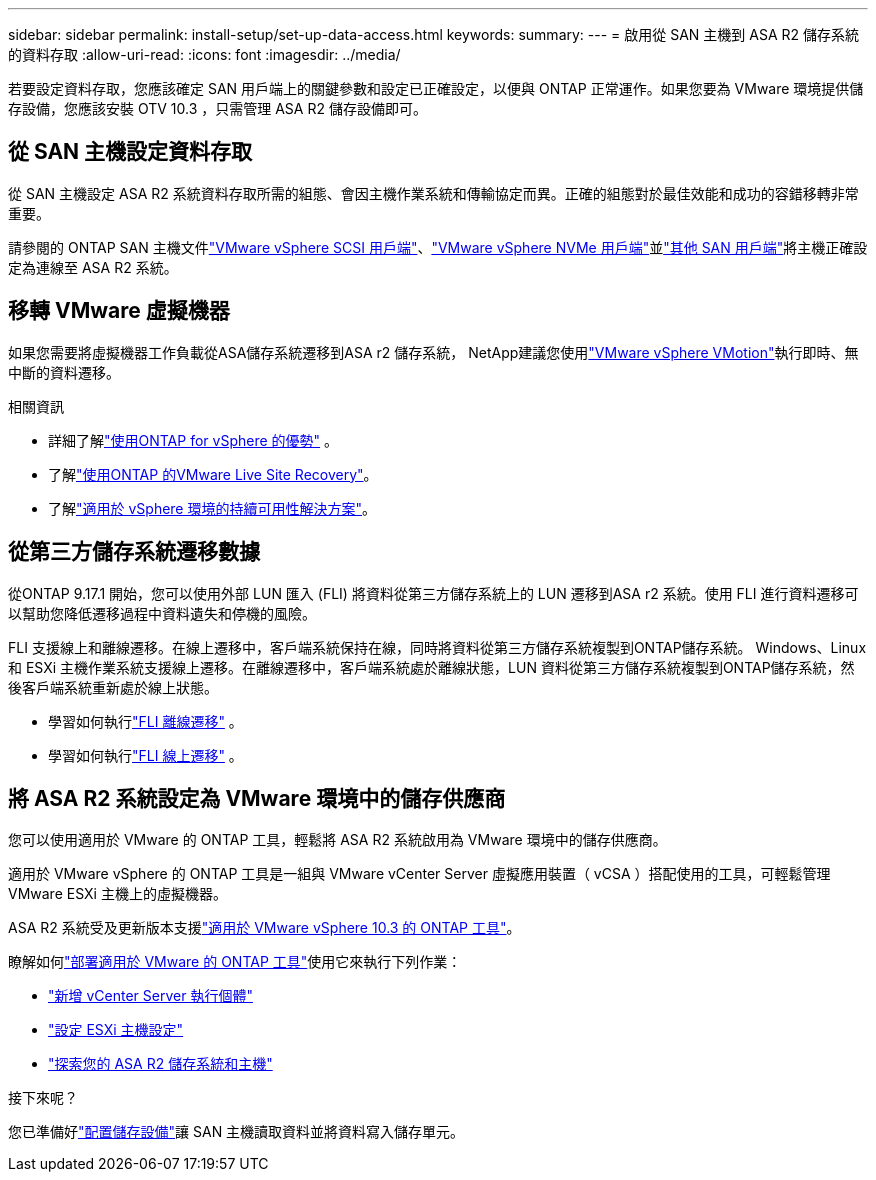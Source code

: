 ---
sidebar: sidebar 
permalink: install-setup/set-up-data-access.html 
keywords:  
summary:  
---
= 啟用從 SAN 主機到 ASA R2 儲存系統的資料存取
:allow-uri-read: 
:icons: font
:imagesdir: ../media/


[role="lead"]
若要設定資料存取，您應該確定 SAN 用戶端上的關鍵參數和設定已正確設定，以便與 ONTAP 正常運作。如果您要為 VMware 環境提供儲存設備，您應該安裝 OTV 10.3 ，只需管理 ASA R2 儲存設備即可。



== 從 SAN 主機設定資料存取

從 SAN 主機設定 ASA R2 系統資料存取所需的組態、會因主機作業系統和傳輸協定而異。正確的組態對於最佳效能和成功的容錯移轉非常重要。

請參閱的 ONTAP SAN 主機文件link:https://docs.netapp.com/us-en/ontap-sanhost/hu_vsphere_8.html["VMware vSphere SCSI 用戶端"^]、link:https://docs.netapp.com/us-en/ontap-sanhost/nvme_esxi_8.html["VMware vSphere NVMe 用戶端"^]並link:https://docs.netapp.com/us-en/ontap-sanhost/overview.html["其他 SAN 用戶端"^]將主機正確設定為連線至 ASA R2 系統。



== 移轉 VMware 虛擬機器

如果您需要將虛擬機器工作負載從ASA儲存系統遷移到ASA r2 儲存系統， NetApp建議您使用link:https://www.vmware.com/products/cloud-infrastructure/vsphere-foundation["VMware vSphere VMotion"^]執行即時、無中斷的資料遷移。

.相關資訊
* 詳細了解link:https://docs.netapp.com/us-en/ontap-apps-dbs/vmware/vmware-vsphere-why.html["使用ONTAP for vSphere 的優勢"^] 。
* 了解link:https://docs.netapp.com/us-en/ontap-apps-dbs/vmware/vmware-srm-overview.html["使用ONTAP 的VMware Live Site Recovery"^]。
* 了解link:https://docs.netapp.com/us-en/ontap-apps-dbs/vmware/vmware_vmsc_overview.html#continuous-availability-solutions-for-vsphere-environments["適用於 vSphere 環境的持續可用性解決方案"^]。




== 從第三方儲存系統遷移數據

從ONTAP 9.17.1 開始，您可以使用外部 LUN 匯入 (FLI) 將資料從第三方儲存系統上的 LUN 遷移到ASA r2 系統。使用 FLI 進行資料遷移可以幫助您降低遷移過程中資料遺失和停機的風險。

FLI 支援線上和離線遷移。在線上遷移中，客戶端系統保持在線，同時將資料從第三方儲存系統複製到ONTAP儲存系統。 Windows、Linux 和 ESXi 主機作業系統支援線上遷移。在離線遷移中，客戶端系統處於離線狀態，LUN 資料從第三方儲存系統複製到ONTAP儲存系統，然後客戶端系統重新處於線上狀態。

* 學習如何執行link:https://docs.netapp.com/us-en/ontap-fli/san-migration//concept_fli_offline_workflow.html["FLI 離線遷移"^] 。
* 學習如何執行link:https://docs.netapp.com/us-en/ontap-fli/san-migration//concept_fli_online_workflow.html["FLI 線上遷移"^] 。




== 將 ASA R2 系統設定為 VMware 環境中的儲存供應商

您可以使用適用於 VMware 的 ONTAP 工具，輕鬆將 ASA R2 系統啟用為 VMware 環境中的儲存供應商。

適用於 VMware vSphere 的 ONTAP 工具是一組與 VMware vCenter Server 虛擬應用裝置（ vCSA ）搭配使用的工具，可輕鬆管理 VMware ESXi 主機上的虛擬機器。

ASA R2 系統受及更新版本支援link:https://docs.netapp.com/us-en/ontap-tools-vmware-vsphere-10/concepts/ontap-tools-overview.html["適用於 VMware vSphere 10.3 的 ONTAP 工具"^]。

瞭解如何link:https://docs.netapp.com/us-en/ontap-tools-vmware-vsphere-10/deploy/ontap-tools-deployment.html["部署適用於 VMware 的 ONTAP 工具"^]使用它來執行下列作業：

* link:https://docs.netapp.com/us-en/ontap-tools-vmware-vsphere-10/configure/add-vcenter.html["新增 vCenter Server 執行個體"^]
* link:https://docs.netapp.com/us-en/ontap-tools-vmware-vsphere-10/configure/configure-esx-server-multipath-and-timeout-settings.html["設定 ESXi 主機設定"^]
* link:https://docs.netapp.com/us-en/ontap-tools-vmware-vsphere-10/configure/discover-storage-systems-and-hosts.html["探索您的 ASA R2 儲存系統和主機"^]


.接下來呢？
您已準備好link:../manage-data/provision-san-storage.html["配置儲存設備"]讓 SAN 主機讀取資料並將資料寫入儲存單元。
